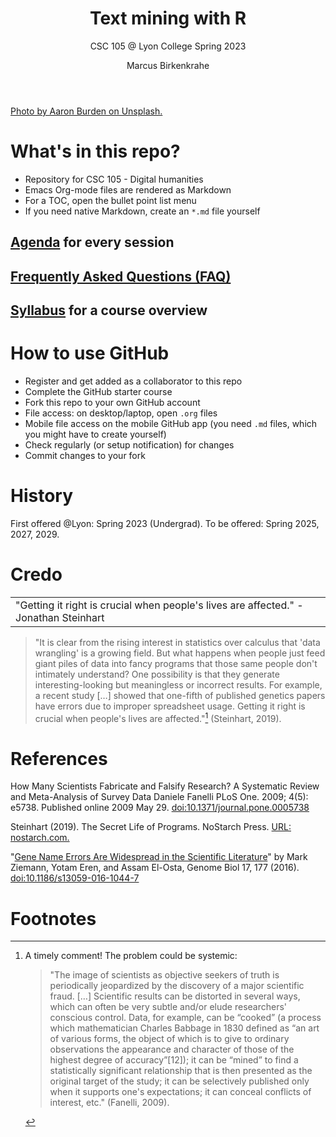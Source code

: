 #+TITLE: Text mining with R
#+AUTHOR:Marcus Birkenkrahe
#+SUBTITLE: CSC 105 @ Lyon College Spring 2023
#+OPTIONS: toc:nil num:nil
#+startup: overview indent
#+attr_html: :width 500px
[[./img/cover.jpg]]
[[https://unsplash.com/@aaronburden  ][Photo by Aaron Burden on Unsplash.]]
* What's in this repo?

  - Repository for CSC 105 - Digital humanities
  - Emacs Org-mode files are rendered as Markdown
  - For a TOC, open the bullet point list menu
  - If you need native Markdown, create an ~*.md~ file yourself

** [[https://github.com/birkenkrahe/ds205/blob/main/agenda.org][Agenda]] for every session
** [[https://github.com/birkenkrahe/org/blob/master/FAQ.org][Frequently Asked Questions (FAQ)]]
** [[https://github.com/birkenkrahe/ds205/blob/main/syllabus.org][Syllabus]] for a course overview
* How to use GitHub

  * Register and get added as a collaborator to this repo
  * Complete the GitHub starter course
  * Fork this repo to your own GitHub account
  * File access: on desktop/laptop, open ~.org~ files
  * Mobile file access on the mobile GitHub app (you need ~.md~ files,
    which you might have to create yourself)
  * Check regularly (or setup notification) for changes
  * Commit changes to your fork

* History

  First offered @Lyon: Spring 2023 (Undergrad). To be offered:
  Spring 2025, 2027, 2029.

* Credo

  | "Getting it right is crucial when people's lives are affected." -Jonathan Steinhart |

  #+begin_quote
  "It is clear from the rising interest in statistics over calculus
  that 'data wrangling' is a growing field. But what happens when
  people just feed giant piles of data into fancy programs that those
  same people don't intimately understand? One possibility is that
  they generate interesting-looking but meaningless or incorrect
  results. For example, a recent study [...] showed that one-fifth of
  published genetics papers have errors due to improper spreadsheet
  usage. Getting it right is crucial when people's lives are
  affected."[fn:2] (Steinhart, 2019).
  #+end_quote

* References

  How Many Scientists Fabricate and Falsify Research? A Systematic
  Review and Meta-Analysis of Survey Data Daniele Fanelli PLoS
  One. 2009; 4(5): e5738. Published online 2009
  May 29. doi:10.1371/journal.pone.0005738

  Steinhart (2019). The Secret Life of Programs. NoStarch Press. [[https://nostarch.com/foundationsofcomp][URL:
  nostarch.com.]]

  "[[https://genomebiology.biomedcentral.com/articles/10.1186/s13059-016-1044-7][Gene Name Errors Are Widespread in the Scientific Literature]]" by
  Mark Ziemann, Yotam Eren, and Assam El-Osta, Genome Biol 17, 177
  (2016). [[https://doi.org/10.1186/s13059-016-1044-7][doi:10.1186/s13059-016-1044-7]]

* Footnotes

[fn:2]A timely comment! The problem could be systemic:
#+begin_quote
"The image of scientists as objective seekers of truth is periodically
jeopardized by the discovery of a major scientific fraud. [...]
Scientific results can be distorted in several ways, which can often
be very subtle and/or elude researchers' conscious control. Data, for
example, can be “cooked” (a process which mathematician Charles
Babbage in 1830 defined as “an art of various forms, the object of
which is to give to ordinary observations the appearance and character
of those of the highest degree of accuracy”[12]); it can be “mined” to
find a statistically significant relationship that is then presented
as the original target of the study; it can be selectively published
only when it supports one's expectations; it can conceal conflicts of
interest, etc." (Fanelli, 2009).
#+end_quote
